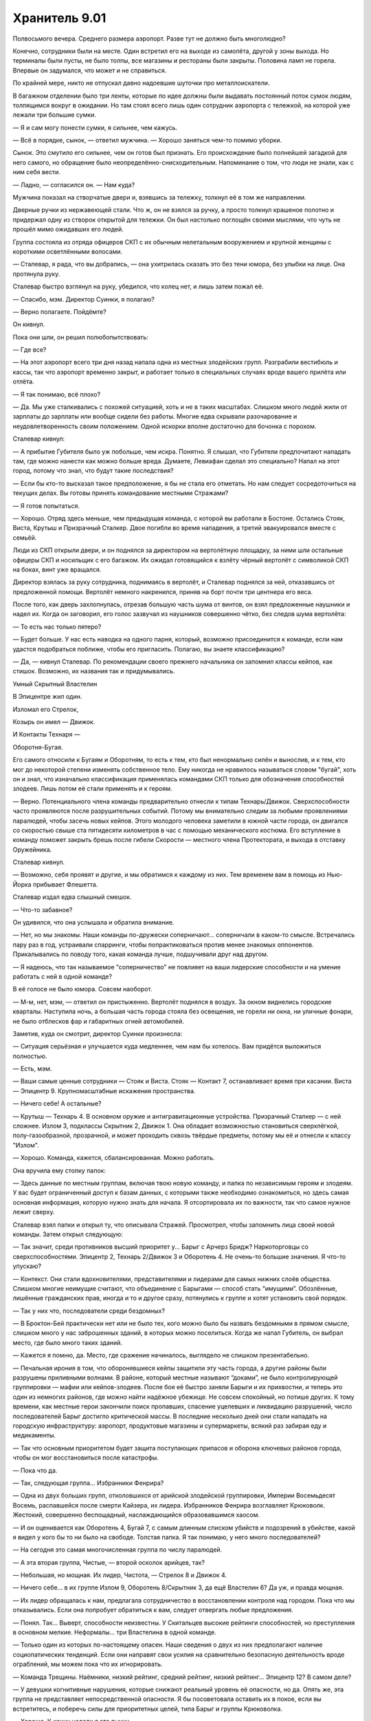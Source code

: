 ﻿Хранитель 9.01
################
Полвосьмого вечера. Среднего размера аэропорт. Разве тут не должно быть многолюдно?

Конечно, сотрудники были на месте. Один встретил его на выходе из самолёта, другой у зоны выхода. Но терминалы были пусты, не было толпы, все магазины и рестораны были закрыты. Половина ламп не горела. Впервые он задумался, что может и не справиться.

По крайней мере, никто не отпускал давно надоевшие шуточки про металлоискатели.

В багажном отделении было три ленты, которые по идее должны были выдавать постоянный поток сумок людям, толпящимся вокруг в ожидании. Но там стоял всего лишь один сотрудник аэропорта с тележкой, на которой уже лежали три большие сумки.

— Я и сам могу понести сумки, я сильнее, чем кажусь.

— Всё в порядке, сынок, — ответил мужчина. — Хорошо заняться чем-то помимо уборки.

Сынок. Это смутило его сильнее, чем он готов был признать. Его происхождение было полнейшей загадкой для него самого, но обращение было неопределённо-снисходительным. Напоминание о том, что люди не знали, как с ним себя вести.

— Ладно, — согласился он. — Нам куда?

Мужчина показал на створчатые двери и, взявшись за тележку, толкнул её в том же направлении.

Дверные ручки из нержавеющей стали. Что ж, он не взялся за ручку, а просто толкнул крашеное полотно и придержал одну из створок открытой для тележки. Он был настолько поглощён своими мыслями, что чуть не прошёл мимо ожидавших его людей.

Группа состояла из отряда офицеров СКП с их обычным нелетальным вооружением и крупной женщины с короткими осветлёнными волосами.

— Сталевар, я рада, что вы добрались, — она ухитрилась сказать это без тени юмора, без улыбки на лице. Она протянула руку.

Сталевар быстро взглянул на руку, убедился, что колец нет, и лишь затем пожал её.

— Спасибо, мэм. Директор Суинки, я полагаю?

— Верно полагаете. Пойдёмте?

Он кивнул.

Пока они шли, он решил полюбопытствовать:

— Где все?

— На этот аэропорт всего три дня назад напала одна из местных злодейских групп. Разграбили вестибюль и кассы, так что аэропорт временно закрыт, и работает только в специальных случаях вроде вашего прилёта или отлёта.

— Я так понимаю, всё плохо?

— Да. Мы уже сталкивались с похожей ситуацией, хоть и не в таких масштабах. Слишком много людей жили от зарплаты до зарплаты или вообще сидели без работы. Многие едва скрывали разочарование и неудовлетворенность своим положением. Одной искорки вполне достаточно для бочонка с порохом.

Сталевар кивнул:

— А прибытие Губителя было уж побольше, чем искра. Понятно. Я слышал, что Губители предпочитают нападать там, где можно нанести как можно больше вреда. Думаете, Левиафан сделал это специально? Напал на этот город, потому что знал, что будут такие последствия?

— Если бы кто-то высказал такое предположение, я бы не стала его отметать. Но нам следует сосредоточиться на текущих делах. Вы готовы принять командование местными Стражами?

— Я готов попытаться.

— Хорошо. Отряд здесь меньше, чем предыдущая команда, с которой вы работали в Бостоне. Остались Стояк, Виста, Крутыш и Призрачный Сталкер. Двое погибли во время нападения, а третий эвакуировался вместе с семьёй.

Люди из СКП открыли двери, и он поднялся за директором на вертолётную площадку, за ними шли остальные офицеры СКП и носильщик с его багажом. Их ожидал готовящийся к взлёту чёрный вертолёт с символикой СКП на боках, винт уже вращался.

Директор взялась за руку сотрудника, поднимаясь в вертолёт, и Сталевар поднялся за ней, отказавшись от предложенной помощи. Вертолёт немного накренился, приняв на борт почти три центнера его веса.

После того, как дверь захлопнулась, отрезав большую часть шума от винтов, он взял предложенные наушники и надел их. Когда он заговорил, его голос зазвучал из наушников совершенно чётко, без следов шума вертолёта:

— То есть нас только пятеро?

— Будет больше. У нас есть наводка на одного парня, который, возможно присоединится к команде, если нам удастся подобраться поближе, чтобы его пригласить. Полагаю, вы знаете классификацию?

— Да, — кивнул Сталевар. По рекомендации своего прежнего начальника он запомнил классы кейпов, как стишок. Возможно, их названия так и придумывались.





Умный Скрытный Властелин

В Эпицентре жил один.

Изломал его Стрелок,

Козырь он имел — Движок.

И Контакты Технаря — 

Оборотня-Бугая.





Его самого относили к Бугаям и Оборотням, то есть к тем, кто был ненормально силён и вынослив, и к тем, кто мог до некоторой степени изменять собственное тело. Ему никогда не нравилось называться словом "бугай", хоть он и знал, что изначально классификация применялась командами СКП только для обозначения способностей злодеев. Лишь потом её стали применять и к героям.

— Верно. Потенциального члена команды предварительно отнесли к типам Технарь/Движок. Сверхспособности часто проявляются после разрушительных событий. Потому мы внимательно следим за любыми проявлениями паралюдей, чтобы засечь новых кейпов. Этого молодого человека заметили в южной части города, он двигался со скоростью свыше ста пятидесяти километров в час с помощью механического костюма. Его вступление в команду поможет закрыть брешь после гибели Скорости — местного члена Протектората, и выхода в отставку Оружейника.

Сталевар кивнул.

— Возможно, себя проявят и другие, и мы обратимся к каждому из них. Тем временем вам в помощь из Нью-Йорка прибывает Флешетта.

Сталевар издал едва слышный смешок.

— Что-то забавное?

Он удивился, что она услышала и обратила внимание.

— Нет, но мы знакомы. Наши команды по-дружески соперничают... соперничали в каком-то смысле. Встречались пару раз в год, устраивали спарринги, чтобы попрактиковаться против менее знакомых оппонентов. Прикалывались по поводу того, какая команда лучше, подшучивали друг над другом.

— Я надеюсь, что так называемое "соперничество" не повлияет на ваши лидерские способности и на умение работать с ней в одной команде?

В её голосе не было юмора. Совсем наоборот.

— М-м, нет, мэм, — ответил он пристыженно. Вертолёт поднялся в воздух. За окном виднелись городские кварталы. Наступила ночь, а большая часть города стояла без освещения, не горели ни окна, ни уличные фонари, не было отблесков фар и габаритных огней автомобилей.

Заметив, куда он смотрит, директор Суинки произнесла:

— Ситуация серьёзная и улучшается куда медленнее, чем нам бы хотелось. Вам придётся выложиться полностью.

— Есть, мэм.

— Ваши самые ценные сотрудники — Стояк и Виста. Стояк — Контакт 7, останавливает время при касании. Виста — Эпицентр 9. Крупномасштабные искажения пространства.

— Ничего себе! А остальные?

— Крутыш — Технарь 4. В основном оружие и антигравитационные устройства. Призрачный Сталкер — с ней сложнее. Излом 3, подклассы Скрытник 2, Движок 1. Она обладает возможностью становиться сверхлёгкой, полу-газообразной, прозрачной, и может проходить сквозь твёрдые предметы, потому мы её и отнесли к классу "Излом".

— Хорошо. Команда, кажется, сбалансированная. Можно работать.

Она вручила ему стопку папок:

— Здесь данные по местным группам, включая твою новую команду, и папка по независимым героям и злодеям. У вас будет ограниченный доступ к базам данных, с которыми также необходимо ознакомиться, но здесь самая основная информация, которую нужно знать для начала. Я отсортировала их по важности, так что самое нужное лежит сверху.

Сталевар взял папки и открыл ту, что описывала Стражей. Просмотрел, чтобы запомнить лица своей новой команды. Затем открыл следующую:

— Так значит, среди противников высший приоритет у... Барыг с Арчерз Бридж? Наркоторговцы со сверхспособностями. Эпицентр 2, Технарь 2/Движок 3 и Оборотень 4. Не очень-то большие значения. Я что-то упускаю?

— Контекст. Они стали вдохновителями, представителями и лидерами для самых нижних слоёв общества. Слишком многие неимущие считают, что объединение с Барыгами — способ стать “имущими”. Обозлённые, лишённые гражданских прав, иногда и то и другое сразу, потянулись к группе и хотят установить свой порядок.

— Так у них что, последователи среди бездомных?

— В Броктон-Бей практически нет или не было тех, кого можно было бы назвать бездомными в прямом смысле, слишком много у нас заброшенных зданий, в которых можно поселиться. Когда же напал Губитель, он выбрал место, где было много таких зданий.

— Кажется я помню, да. Место, где сражение начиналось, выглядело не слишком презентабельно.

— Печальная ирония в том, что оборонявшиеся кейпы защитили эту часть города, а другие районы были разрушены приливными волнами. В районе, который местные называют “доками”, не было контролирующей группировки — мафии или кейпов-злодеев. После боя её быстро заняли Барыги и их прихвостни, и теперь это один из немногих районов, где можно найти надёжное убежище. Не совсем спокойный, но потише других. К тому времени, как местные герои закончили поиск пропавших, спасение уцелевших и ликвидацию разрушений, число последователей Барыг достигло критической массы. В последние несколько дней они стали нападать на городскую инфраструктуру: аэропорт, продуктовые магазины и супермаркеты, всякий раз забирая еду и медикаменты.

— Так что основным приоритетом будет защита поступающих припасов и оборона ключевых районов города, чтобы он мог восстановиться после катастрофы.

— Пока что да.

— Так, следующая группа... Избранники Фенрира?

— Одна из двух больших групп, отколовшихся от арийской злодейской группировки, Империи Восемьдесят Восемь, распавшейся после смерти Кайзера, их лидера. Избранников Фенрира возглавляет Крюковолк. Жестокий, совершенно беспощадный, наслаждающийся образовавшимся хаосом.

— И он оценивается как Оборотень 4, Бугай 7, с самым длинным списком убийств и подозрений в убийстве, какой я видел у кого бы то ни было на свободе. Толстая папка. Я так понимаю, у него много последователей?

— На сегодня это самая многочисленная группа по числу паралюдей.

— А эта вторая группа, Чистые, — второй осколок арийцев, так?

— Небольшая, но мощная. Их лидер, Чистота, — Стрелок 8 и Движок 4.

— Ничего себе... в их группе Излом 9, Оборотень 8/Скрытник 3, да ещё Властелин 6? Да уж, и правда мощная.

— Их лидер обращалась к нам, предлагала сотрудничество в восстановлении контроля над городом. Пока что мы отказывались. Если она попробует обратиться к вам, следует отвергать любые предложения.

— Понял. Так... Выверт, способности неизвестны. У Скитальцев высокие рейтинги способностей, но преступления в основном мелкие. Неформалы... три Властелина в одной команде.

— Только один из которых по-настоящему опасен. Наши сведения о двух из них предполагают наличие социопатических тенденций. Если они направят свои усилия на сравнительно безопасную деятельность вроде ограблений, мы можем пока что их игнорировать.

— Команда Трещины. Наёмники, низкий рейтинг, средний рейтинг, низкий рейтинг... Эпицентр 12? В самом деле?

— У девушки когнитивные нарушения, которые снижают реальный уровень её опасности, но да. Опять же, эта группа не представляет непосредственной опасности. Я бы посоветовала оставить их в покое, если вы встретитесь, и поберечь силы для приоритетных целей, типа Барыг и группы Крюковолка.

— Хорошо. К концу недели я это выучу.

— Я на это рассчитываю. Теперь перейдём к более обыденным вещам. Вам предстоит стать учеником школы Аркадия. Она рядом с базой Стражей, и учителя предупреждены о ваших особенностях. Боюсь, в том, что касается вашей внешности и реакции учеников, я ничего не могу посоветовать.

Сталевар посмотрел на свои ладони. Его тело, начиная от волос и кожи и заканчивая костьми, целиком и полностью состояло из различных металлов и сплавов:

— Мне не впервой, я справлюсь.

— Кроме того, вы не сможете выходить на экстренные задания в учебное время, так как ваше отсутствие будет сразу заметно и привлечёт внимание к остальным Стражам, которые скрытно уходят из школы. Будет непросто посещать все школьные занятия, сдавать все контрольные, а в свободное время возглавлять команду.

— Ничего страшного, мне всё равно почти не нужно спать, будет чем заняться.

— Рада это слышать. Могу добавить, что я попросила ваших учителей не быть слишком требовательными к домашним заданиям, при условии, что вы не будете сильно отставать по каким-либо предметам. Кроме того, программа Стражей предоставляет репетиторов, если они понадобятся.

— Отлично.

— Пока что вы можете вникнуть в дела, не беспокоясь о школе, сейчас все школы закрыты на обследование зданий и ремонт. Когда школы откроются, мы запишем вас на три школьных курса и лекции по паралюдям в Университете. Нет возражений?

— Идеально.

— Вы будете жить в отдельной комнате в штабе Стражей, и у вас будет ежемесячное пособие в четыреста долларов в дополнение к тем деньгам, которые мы перечисляем вам на счёт с доверительным управлением. Эти деньги для покупки самого необходимого, вроде еды и одежды. Вы ведь всё ещё едите, да?

— Да, — ответил он, слегка покривив душой. Он в самом деле ел, но пренебрежимо мало. Как он считал, никому не будет вреда, если он прикарманит часть денег, утверждая, что тратит их на еду. Учитывая, что его язык был металлическим, и удовольствие от еды почти не ощущалось, было справедливо дать себе возможность наслаждаться жизнью другими способами. Он знал, что некоторые служащие в Бостоне догадывались об этом, но они помалкивали. Директор Суинки, похоже, будет не очень-то рада таким тратам. Придётся быть поосторожнее, пока он не узнает наверняка.

— Вашу комнату проверили и перепроверили, там нет оголённого металла, никаких шурупов, гвоздей, рамок или заклёпок.

— Благодарю, — ответил он ей. 

Одним из неприятных недостатков его физиологии, который он не мог контролировать, было то, что он присоединял к себе и поглощал любой металл, к которому прикасался. Когда его только нашли, брошенным на свалке металлолома, это сильно мешало ему жить, но позже он нашёл способы обходить это. Он мог перераспределять металлы в своём теле, раскладывать их на составляющие, и он использовал эту способность, чтобы вывести все неметаллические примеси на "кожу". Примеси, в отличие от составлявшего его металла, оставались инертными, и поэтому он мог при нужде, работать с металлом руками или зубами. Получалось не всегда — по крайней мере раз в неделю случались неловкие ситуации типа обручального кольца, прилипшего при рукопожатии, или задетой полки с товарами. Одежда тоже здорово выручала.

В более серьёзной ситуации, например при патрулировании, он мог заставить часть металла расплавиться и отделиться, лишаясь кусочка своего тела, но оставалось весьма неприятное ощущение — хоть нельзя назвать это болью — пока он не восполнял потерянные ткани. Чаще он предпочитал оторваться от прилипшего куска там, где он в него влип, будь это секция проволочного забора или литой диск. Когда он так делал, ему приходилось тратить до часа — столько же, сколько понадобилось бы времени на то, чтоб растворить металл в теле и поглотить его. В любом случае, это были экстренные меры.

Кроме того, нельзя сказать, что он был слаб. Поскольку он целиком и полностью состоял из металлов, не уступающих или даже превосходящих по прочности сталь, в бою он был практически неуязвим. Вдобавок, его физиология находилась где-то в золотой середине между органикой и неорганикой. Теми, чьи способности действовали лишь на живое, он воспринимался как неорганика. То же было и в обратных случаях.

— Сталевар, вы понимаете, почему мы идём ради вас на все эти сложности? Почему мы проверяем ваши лидерские качества во время кризиса?

— Вы готовите меня, — ответил он.

— Да, но понимаете ли вы, к чему мы вас готовим? — с нажимом спросила она.

Он знал, но предположил, что она предпочла бы объяснить. Кроме того, то, как именно она объяснит, расскажет ему многое о личности его нового босса.

— Не совсем.

— Вы, вероятно, знаете директора Армстронга из Бостона и наслышаны, что он ставит исследование и понимание паралюдей на первое место. Я занимаюсь более конкретными проблемами — взаимоотношения с общественностью, мы стараемся сделать паралюдей частью Америки.

Сталевар кивнул.

— Чего никак не может понять Армстронг, так это того, что если мы не встроим паралюдей в общество, не поможем обществу измениться, чтобы принять таких, как вы, то не будет смысла в классификациях и лабораторных экспериментах. Как бы всё ни было плохо с периодическими появлениями Губителей и парачеловеческой преступностью, всё будет в десятки раз хуже, если в обществе возникнет паника или предвзятость к паралюдям. Вы понимаете?

— Позвольте мне заметить кое-что, мэм, — сказал Сталевар.

— Да?

Он глубоко вдохнул. Не то, чтобы ему это было очень нужно, но всё же.

— Простите, но мне кажется, вы не особенно любите или уважаете директора Армстронга?

— Что вы хотите сказать?

— Я думаю, что вам надо знать, он для меня вроде отца. Он тот, кто взял меня в Стражи, ввёл меня в курс дел. Я уже запланировал этим летом ненадолго съездить к нему в гости. Возможно, я попаду в ваш чёрный список из-за своих слов, но я должен предупредить вас, что буду защищать его, если вы начнёте его оскорблять.

— Ясно, — между её бровями появились маленькие морщинки.

— Простите.

Огонь на улице внизу привлёк его внимание. Горела машина, вокруг неё толпились люди.

Не придав этому значения, Суинки поджала губы:

— Ладно. Приношу извинения, что поставила вас в такую ситуацию. Я пока что больше не буду говорить о директоре Армстронге. Я остановилась на важности отношения общества?

— Да, мэм, — ответил он. Ему стало легче от того, что Суинки контролирует себя. Но полностью он сможет ей доверять, когда убедится, что она не отыграется на нём при случае.

— Когда впервые стало ясно общее количество паралюдей, был создан долговременный план. На ранних его стадиях усилия были направлены на создание Протектората и Стражей, чтобы у людей были герои, на которых можно было бы равняться, привлекательные лица, привлекательные характеры. Сувениры, интервью, телешоу, музыка, фильмы и так далее, всё придумывалось и поддерживалось для создания такого образа. Законы, распорядки и правила для официальных групп были разработаны, чтобы повысить уверенность людей в героях.

Сталевар кивнул.

— Теперь, когда мы входим в следующую фазу, наша цель — немного вывести публику из зоны комфорта. Мы поощряем и продвигаем существование “бродяг” — неудачный термин, оставшийся ещё с ранних дней.

— Да, — согласился Сталевар. Термин "бродяга" применялся ко всем, у кого были сверхспособности, и кто при этом не относился ни к героям, ни к злодеям. 

Негативный подтекст возник в те времена, когда были совсем другие ожидания, тогда же в классификации появлялись термины типа “бугай”.

— Всё это очень непросто, мы медленно продвигаемся, а крупные корпорации очень чувствительны к вмешательству паралюдей. Проще говоря, большой бизнес не хочет, чтобы люди со сверхсилами нарушали сложившийся порядок вещей. Им легко и просто провести одну грязную кампанию в прессе — и годы нашей работы уйдут псу под хвост.

— Понятно, — прокомментировал Сталевар. Ему не понравились слова "проще говоря". Слишком много людей намекали на то, что раз он силён, то, должно быть, глуп. Но что он мог сказать, если не был уверен, что она выбрала слова не из-за предрассудков? Или он слишком чувствителен?

— Вторая часть этой фазы — сделать так, чтобы общество стало лучше относиться к тем, кто сильно отличается. Вы нравитесь людям, Сталевар. У вас явно неестественный вид, простите, что я так говорю...

Сталевар пожал плечами. Он выделялся. Сотни вещей волновали его больше, чем взгляды и комментарии по этому поводу.

— ...но у вас есть фанаты, вы интересны людям. У ваших интервью даже более высокие рейтинги, чем у среднестатистического красавца-героя. В рейтинге популярности лидеров команд вы второй по числу видеороликов на YouTube, возможно, отчасти благодаря короткоживущему интернет-мему с вашим лицом, и кроме того, у вас безупречные результаты, как в учёбе, так и за два года службы в Стражах.

— Спасибо.

— Если всё пойдёт по плану, мы рассчитываем ввести вас в основную команду Протектората минимум года через три, максимум — через пять лет. Сделать ваше лицо национальным, возможно даже интернациональным символом, если пожелаете.

— Ничего себе. Да, я определённо ничего не имею против, мэм, — он попытался выглядеть удивлённым. Армстронг многое из этого уже рассказывал.

— Разумеется, это всё зависит от вашего умения возглавлять команду, здесь и сейчас.

— Разумеется.

— Похоже, мы скоро приземляемся. Какие-то вопросы, пока мы ещё здесь?

— Один вопрос. Я надеялся устроить учебные игры с командами Стражей Нью-Йорка и Бостона. Насколько мне известно, эта команда их не проводит. У них почти не было даже обычных оперативных учений.

— Я помню, несколько лет назад Триумф предлагал что-то подобное. Кажется, мы отказали ему по причине того, что это было слишком легкомысленно.

Сталевар расправил плечи. В этой ситуации ему нужно было быть настойчивым:

— Я глубоко убеждён, что это улучшит способность местной команды взаимодействовать и реагировать на множество разнообразных ситуаций. Я готов в одиночку расправиться со всей бумажной работой.

— Расправиться?

— Я имею в виду, я буду делать всю бумажную работу за членов моей команды. Давать вам информацию обо всех наших тренировках. Заметки по улучшениям, выученным урокам, слабостям, силам, ресурсам, которые могут заполнить замеченные пробелы.

— Только при условии, что вы будете готовы прекратить это в любой момент, по моему приказу.

— Да, мэм.

— И, — директор на мгновение замолчала, когда вертолёт коснулся земли, — это не должно мешать регулярному патрулированию. Вы и члены вашей команды будут делать это в свободное от работы время.

— Посмотрю, удастся ли мне их убедить. Спасибо, директор, — Сталевар встал.

Втайне он был вне себя от счастья. Учебные игры, которые он проводил как лидер бостонской команды, были одним из самых весёлых моментов в его карьере. Они так же давали возможность безвредно, но весело взаимодействовать с нью-йоркской группой, и все могли тусить, болтать и делиться боевыми историями. С ребятами из своей команды так не пообщаешься. Если его новой команде игры хоть вполовину понравятся так же, как и ему, то он запишет эту победу на свой счёт. 

— Мне вас представить?

Эти слова заставили на секунду задуматься. Была ли ему приятна эта женщина? Нет. Нравится ли она остальным? Вряд ли. Что означало, что если она его представит, это будет скорее помехой. Он будет ассоциироваться с кем-то, к кому они, возможно, относятся отрицательно.

— Нет, не думаю, что это необходимо, мэм.

— Вы сможете зайти по своим старым электронным пропускам. Вскоре я пришлю новые. А пока что, желаю удачи.

— Спасибо, директор, — он отдал ей свою гарнитуру и вышел сразу, как только сотрудник СКП открыл дверь. 

Словно приветствуя его, городские улицы донесли снизу истошный крик женщины, тут же перекатившийся в истерический смех.

Половина района была погружена во тьму, и прожекторы на углах крыши бегло просвечивали ближайшие улицы. У края крыши стояли охранники из СКП с оружием в руках. При виде охранников он расслабился — если они не отреагировали на то, что происходило внизу, то и ему нет смысла беспокоиться.

Он глубоко вдохнул, так, что услышал стон металла, до предела растягивающегося в груди. Затем Сталевар сошёл с крыши в лифт. Когда хромированные двери закрылись, шум вертолёта исчез.

Внутри кабины было совершенно тихо. Движение лифта практически не чувствовалось. Наверняка разработан Технарём. Он постарался не касаться хромированных стен и поручней. Скорее всего, металл чем-то покрыт, но он не рискнёт появиться с прилипшим к нему поручнем. Такое появление произведёт ужасное первое впечатление.

Выйдя в вестибюль, он подошёл к пропускному терминалу. Он приложил идентификационную карточку, произнёс имя для голосовой аутентификации: "Сталевар". Несколько секунд ничего не происходило, затем двери плавно открылись.

В открывшемся помещении была его команда, все со снятыми масками.

Стояк сидел в кресле около огромного компьютера в правой части комнаты, он повернулся, чтобы посмотреть, кто пришёл, потом встал, сложив руки. Рыжеволосый, веснушчатый, с тонкими губами, он был в белом костюме с движущимися изображениями часов. На столе у компьютерного терминала стоял белый шлем.

Призрачный Сталкер стояла, прислонившись к стене, и копалась в смартфоне. Одной ногой она подпирала стену, рука под грудью поддерживала локоть другой руки с телефоном. Она глянула на него и спрятала телефон в один из карманов на поясе. Она была темнокожей, симпатичной и, по тому, что он мог оценить под костюмом и накидкой, с красивым телом. Спортивная фигура. Подростковая часть души Сталевара обрадовалась, что здесь было на кого посмотреть.

Крутыш и Виста появились из чего-то вроде кабинок в дальней части просторной комнаты. На самом деле, это были не кабинки, а отгороженные части комнаты с кроватями и пространством для личных дел. На их базе в Бостоне тоже было что-то подобное. Крутыш с каштановыми волосами и румянцем на щеках, который подсказывал, что он совсем недавно был в спортзале, носил повседневную одежду. Паренёк очень обычного вида.

Виста была в пижаме, с волосами, собранными в хвост. У него в бостонской команде был парень того же возраста, но он был Умник, ограниченный провидец, который был не против работать с ними из командного центра. Эта девочка явно занималась оперативной работой — три пальца её руки были перебинтованы, и на бинтах просочилось алое пятно. Её глаза были опухшими, как будто она только что прекратила плакать.

Должен ли он что-то сказать по этому поводу? Предложить поддержку? Он не был уверен, что мог сказать тут что-то правильное, если тут вообще готовы принять его слова утешения.

— Привет, — сказал он. В ответ прозвучал расстроенный хор невнятных приветствий. — Слушайте, я не буду сильно это раздувать, но начальство хочет, чтобы я был вашим лидером. Мне надо немного времени, чтобы во всём разобраться, но я надеюсь доказать вам, что смогу работать не меньше остальных.

Сложно было сказать, чего он ожидал, но явно что-то большее, чем тусклые и непонимающие взгляды. Может быть, он выбрал неудачное время? Все выглядели уставшими, как собаки. Стояк, похоже, едва стоял на ногах.

— Судя по тому, что я слышал, вы, ребята, отличная команда, и я надеюсь, что смогу по достоинству оценить вас, как лидер. Думаю, мы сможем улучшить нашу стратегию победы. Я поговорил с директором по поводу специальных учебных игр...

— Учебных игр? — прервал его Стояк, — Я пас.

— Если вы меня выслушаете, я думаю, вам понравится задумка.

— Ты видел, что здесь творится? — возразил Стояк. — Меньше часа назад я спас парня, с которым мы вместе ходили на физику, от шестерых взрослых мужиков, которые пытались затащить его в переулок. Один из них воткнул в него иглу раньше, чем я его освободил. Больницы или не работают или переполнены, так что я привёл его сюда. Он сейчас наверху, получает лекарства, чтобы не заболеть СПИДом.

Сталевар попытался найти слова, но не сумел.

Стояк продолжил:

— Мы с Крутышом остановили каких-то психов в противогазах, которые собирались сделать ядовитый газ из нашатырного спирта и хлорки. Знаешь зачем? Хотели прикончить людей в многоквартирном доме, чтобы затем разграбить всё и превратить в свой притон. Люди слетают с катушек к чертям, а ты говоришь об играх!

— Я не имел в виду сейчас, — уточнил Сталевар, пойдя на попятную. — Я про будущее. Когда-нибудь этот кризис закончится.

— Ты считаешь, что он закончится? — усталым голосом ответила Призрачный Сталкер. — Некоторые говорят, что так теперь будет всегда. Я почти готова с ними согласиться. Мы живем не в том городе, который может легко оправиться от подобного.

“Я их теряю”.

— Я не могу в это поверить. Нельзя терять надежду.

— Сначала попатрулируй тут пятнадцать часов без перерыва, потом возвращайся и рассказывай про надежду, — ответил Стояк. — Знаешь, я почти могу подыграть. Купиться на весь этот слепой оптимизм, сказать “ура” тренировкам. Но ты даже не вспомнил того, кого ты теперь замещаешь? Хоть пару слов в память о погибших? Вопрос уважения, братан.

— Я не собирался игнорировать их или их жертву. Но я не знал их и...

Стояк развернулся и рассерженно схватил шлем со стола. Взяв его под мышку, он обратился к остальным, стоя спиной к Сталевару:

— Я собираюсь проверить, как там моя семья. Отправляюсь в костюме, на случай неприятностей, вернусь утром. Крутыш, ты не против посидеть за терминалом?

Крутыш покачал головой:

— Мне как раз всё равно нужно было сделать перерыв.

Виста взглянула на Сталевара, потом спросила:

— Ребят, а где я нужна?

— Иди спать, — ответила Призрачный Сталкер, проходя мимо девочки и положив руку ей на голову. — Я начну патрулировать, отправлюсь со Стояком, чтобы он точно добрался домой, и на тот случай если понадобится помощь. Ты можешь подменить меня, когда я приду, может быть, отправишься в патруль со Стояком.

— Спасибо, — ответила Виста с явной ноткой облегчения.

Сталевар беспомощно наблюдал, как команда разделилась, и каждый занялся своим делом. Крутыш сел в дальней части комнаты за терминал компьютера, Сталкер и Стояк направились к лифту.

— Я облажался. Я уже их потерял, — сказал Сталевар, в основном самому себе.

— Нет, они просто устали, — заговорила Виста из-за его спины. — И это не только нехватка сна. Ты поймёшь, о чём я. Ты правда мог бы упомянуть Эгиду и Рыцаря, но нельзя тебя винить, ведь Стояк даже не дал тебе до этого дойти. Никто сейчас не в настроении слушать речи.

— Да, — ответил Сталевар, чувствуя себя потерянным. — Эгида и Рыцарь. Это они погибли?

Виста взглянула на него с выражением, которое можно было описать только как жалость.

— Ты даже не узнал их имена? Забудь, что я только что сказала. Да, ты облажался.

Затем она развернулась и пошла в кабинку. Она прошла полпути, когда он заметил, как она вытирает щеку обратной стороной ладони.

— Я... Я только что сюда попал, — беспомощно сказал Сталевар.

“Меня только что отчитала младшеклассница,” — подумал он.

— Дерьмо, — выругался он тихо, нашёл стул, стоявший перед компьютером, и бросил стопку с папками на первую попавшуюся ровную поверхность. Он взял первую папку с верха стопки, открыл её и начал изучать.
